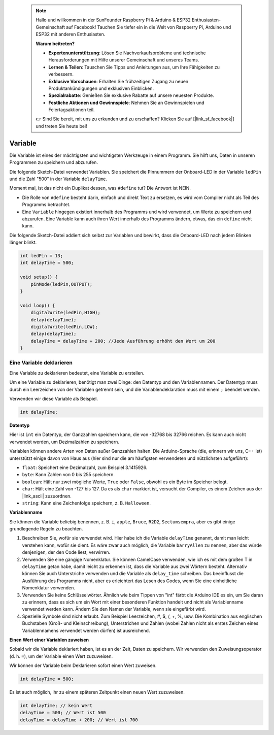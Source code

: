  .. note::

    Hallo und willkommen in der SunFounder Raspberry Pi & Arduino & ESP32 Enthusiasten-Gemeinschaft auf Facebook! Tauchen Sie tiefer ein in die Welt von Raspberry Pi, Arduino und ESP32 mit anderen Enthusiasten.

    **Warum beitreten?**

    - **Expertenunterstützung**: Lösen Sie Nachverkaufsprobleme und technische Herausforderungen mit Hilfe unserer Gemeinschaft und unseres Teams.
    - **Lernen & Teilen**: Tauschen Sie Tipps und Anleitungen aus, um Ihre Fähigkeiten zu verbessern.
    - **Exklusive Vorschauen**: Erhalten Sie frühzeitigen Zugang zu neuen Produktankündigungen und exklusiven Einblicken.
    - **Spezialrabatte**: Genießen Sie exklusive Rabatte auf unsere neuesten Produkte.
    - **Festliche Aktionen und Gewinnspiele**: Nehmen Sie an Gewinnspielen und Feiertagsaktionen teil.

    👉 Sind Sie bereit, mit uns zu erkunden und zu erschaffen? Klicken Sie auf [|link_sf_facebook|] und treten Sie heute bei!

 
Variable
==========

Die Variable ist eines der mächtigsten und wichtigsten Werkzeuge in einem Programm. Sie hilft uns, Daten in unseren Programmen zu speichern und abzurufen.

Die folgende Sketch-Datei verwendet Variablen. Sie speichert die Pinnummern der Onboard-LED in der Variable ``ledPin`` und die Zahl "500" in der Variable ``delayTime``.

.. code-block:: C
    :emphasize-lines: 1,2

    int ledPin = 13;
    int delayTime = 500;

    void setup() {
        pinMode(ledPin,OUTPUT); 
    }

    void loop() {
        digitalWrite(ledPin,HIGH); 
        delay(delayTime); 
        digitalWrite(ledPin,LOW); 
        delay(delayTime);
    }

Moment mal, ist das nicht ein Duplikat dessen, was ``#define`` tut? Die Antwort ist NEIN.

* Die Rolle von ``#define`` besteht darin, einfach und direkt Text zu ersetzen, es wird vom Compiler nicht als Teil des Programms betrachtet. 
* Eine ``Variable`` hingegen existiert innerhalb des Programms und wird verwendet, um Werte zu speichern und abzurufen. Eine Variable kann auch ihren Wert innerhalb des Programms ändern, etwas, das ein ``define`` nicht kann.

Die folgende Sketch-Datei addiert sich selbst zur Variablen und bewirkt, dass die Onboard-LED nach jedem Blinken länger blinkt.

.. code-block:: C

    int ledPin = 13;
    int delayTime = 500;

    void setup() {
        pinMode(ledPin,OUTPUT); 
    }

    void loop() {
        digitalWrite(ledPin,HIGH); 
        delay(delayTime); 
        digitalWrite(ledPin,LOW); 
        delay(delayTime);
        delayTime = delayTime + 200; //Jede Ausführung erhöht den Wert um 200
    }

Eine Variable deklarieren
-----------------------------

Eine Variable zu deklarieren bedeutet, eine Variable zu erstellen. 

Um eine Variable zu deklarieren, benötigt man zwei Dinge: den Datentyp und den Variablennamen. Der Datentyp muss durch ein Leerzeichen von der Variablen getrennt sein, und die Variablendeklaration muss mit einem ``;`` beendet werden.

Verwenden wir diese Variable als Beispiel.

.. code-block:: C

    int delayTime;

**Datentyp**

Hier ist ``int`` ein Datentyp, der Ganzzahlen speichern kann, die von -32768 bis 32766 reichen. Es kann auch nicht verwendet werden, um Dezimalzahlen zu speichern.

Variablen können andere Arten von Daten außer Ganzzahlen halten. Die Arduino-Sprache (die, erinnern wir uns, C++ ist) unterstützt einige davon von Haus aus (hier sind nur die am häufigsten verwendeten und nützlichsten aufgeführt):

* ``float``: Speichert eine Dezimalzahl, zum Beispiel 3.1415926.
* ``byte``: Kann Zahlen von 0 bis 255 speichern.
* ``boolean``: Hält nur zwei mögliche Werte, ``True`` oder ``False``, obwohl es ein Byte im Speicher belegt.
* ``char``: Hält eine Zahl von -127 bis 127. Da es als ``char`` markiert ist, versucht der Compiler, es einem Zeichen aus der |link_ascii| zuzuordnen.
* ``string``: Kann eine Zeichenfolge speichern, z. B. ``Halloween``.


**Variablenname**

Sie können die Variable beliebig benennen, z. B. ``i``, ``apple``, ``Bruce``, ``R2D2``, ``Sectumsempra``, aber es gibt einige grundlegende Regeln zu beachten.

1. Beschreiben Sie, wofür sie verwendet wird. Hier habe ich die Variable ``delayTime`` genannt, damit man leicht verstehen kann, wofür sie dient. Es wäre zwar auch möglich, die Variable ``barryAllen`` zu nennen, aber das würde denjenigen, der den Code liest, verwirren.

2. Verwenden Sie eine gängige Nomenklatur. Sie können CamelCase verwenden, wie ich es mit dem großen T in ``delayTime`` getan habe, damit leicht zu erkennen ist, dass die Variable aus zwei Wörtern besteht. Alternativ können Sie auch Unterstriche verwenden und die Variable als ``delay_time`` schreiben. Das beeinflusst die Ausführung des Programms nicht, aber es erleichtert das Lesen des Codes, wenn Sie eine einheitliche Nomenklatur verwenden.

3. Verwenden Sie keine Schlüsselwörter. Ähnlich wie beim Tippen von "int" färbt die Arduino IDE es ein, um Sie daran zu erinnern, dass es sich um ein Wort mit einer besonderen Funktion handelt und nicht als Variablenname verwendet werden kann. Ändern Sie den Namen der Variable, wenn sie eingefärbt wird.

4. Spezielle Symbole sind nicht erlaubt. Zum Beispiel Leerzeichen, #, $, /, +, %, usw. Die Kombination aus englischen Buchstaben (Groß- und Kleinschreibung), Unterstrichen und Zahlen (wobei Zahlen nicht als erstes Zeichen eines Variablennamens verwendet werden dürfen) ist ausreichend.


**Einen Wert einer Variablen zuweisen**

Sobald wir die Variable deklariert haben, ist es an der Zeit, Daten zu speichern. Wir verwenden den Zuweisungsoperator (d. h. ``=``), um der Variable einen Wert zuzuweisen.

Wir können der Variable beim Deklarieren sofort einen Wert zuweisen.

.. code-block:: C

    int delayTime = 500;

Es ist auch möglich, ihr zu einem späteren Zeitpunkt einen neuen Wert zuzuweisen.

.. code-block:: C

    int delayTime; // kein Wert
    delayTime = 500; // Wert ist 500
    delayTime = delayTime + 200; // Wert ist 700
